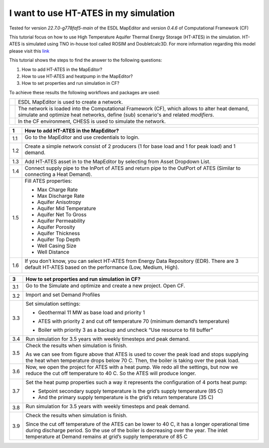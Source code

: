 .. _ates:

I want to use HT-ATES in my simulation
======================================

Tested for version *22.7.0-g778faf5-main* of the ESDL MapEditor and
version *0.4.6* of Computational Framework (CF)

This tutorial focus on how to use High Temperature Aquifer Thermal
Energy Storage (HT-ATES) in the simulation. HT-ATES is simulated using
TNO in-house tool called ROSIM and Doubletcalc3D. For more information
regarding this model please visit this
`link <https://warmingup-designtoolkitdocumentation.readthedocs-hosted.com/en/latest/software/CHESS/index.html#chess-ates-module-rosim>`__

This tutorial shows the steps to find the answer to the following
questions:

1) How to add HT-ATES in the MapEditor?

2) How to use HT-ATES and heatpump in the MapEditor?

3) How to set properties and run simulation in CF?

To achieve these results the following workflows and packages are used:

+------------+-----------------------------------------------------------------------------------------------------------------------------------------------------------------------------------------+
| |image0|   | ESDL MapEditor is used to create a network.                                                                                                                                             |
+------------+-----------------------------------------------------------------------------------------------------------------------------------------------------------------------------------------+
| |image1|   | The network is loaded into the Computational Framework (CF), which allows to alter heat demand, simulate and optimize heat networks, define (sub) scenario's and related *modifiers*.   |
+------------+-----------------------------------------------------------------------------------------------------------------------------------------------------------------------------------------+
| |image2|   | In the CF environment, CHESS is used to simulate the network.                                                                                                                           |
+------------+-----------------------------------------------------------------------------------------------------------------------------------------------------------------------------------------+

+---------+----------------------------------------------------------------------------------------------------------------------------------------------------------+
| **1**   | \ **How to add HT-ATES in the MapEditor?**                                                                                                               |
+=========+==========================================================================================================================================================+
| 1.1     | Go to the MapEditor and use credentials to login.                                                                                                        |
|         |                                                                                                                                                          |
|         | |image3|                                                                                                                                                 |
+---------+----------------------------------------------------------------------------------------------------------------------------------------------------------+
| 1.2     | Create a simple network consist of 2 producers (1 for base load and 1 for peak load) and 1 demand.                                                       |
|         |                                                                                                                                                          |
|         | |image4|                                                                                                                                                 |
+---------+----------------------------------------------------------------------------------------------------------------------------------------------------------+
| 1.3     | Add HT-ATES asset in to the MapEditor by selecting from Asset Dropdown List. |image5|                                                                    |
+---------+----------------------------------------------------------------------------------------------------------------------------------------------------------+
| 1.4     | Connect supply pipe to the InPort of ATES and return pipe to the OutPort of ATES (Similar to connecting a Heat Demand). |image6|                         |
+---------+----------------------------------------------------------------------------------------------------------------------------------------------------------+
| 1.5     | Fill ATES properties:                                                                                                                                    |
|         |                                                                                                                                                          |
|         | -  Max Charge Rate                                                                                                                                       |
|         |                                                                                                                                                          |
|         | -  Max Discharge Rate                                                                                                                                    |
|         |                                                                                                                                                          |
|         | -  Aquifer Anisotropy                                                                                                                                    |
|         |                                                                                                                                                          |
|         | -  Aquifer Mid Temperature                                                                                                                               |
|         |                                                                                                                                                          |
|         | -  Aquifer Net To Gross                                                                                                                                  |
|         |                                                                                                                                                          |
|         | -  Aquifer Permeability                                                                                                                                  |
|         |                                                                                                                                                          |
|         | -  Aquifer Porosity                                                                                                                                      |
|         |                                                                                                                                                          |
|         | -  Aquifer Thickness                                                                                                                                     |
|         |                                                                                                                                                          |
|         | -  Aquifer Top Depth                                                                                                                                     |
|         |                                                                                                                                                          |
|         | -  Well Casing Size                                                                                                                                      |
|         |                                                                                                                                                          |
|         | -  Well Distance                                                                                                                                         |
|         |                                                                                                                                                          |
|         | |image7|                                                                                                                                                 |
+---------+----------------------------------------------------------------------------------------------------------------------------------------------------------+
| 1.6     | If you don’t know, you can select HT-ATES from Energy Data Repository (EDR). There are 3 default HT-ATES based on the performance (Low, Medium, High).   |
|         |                                                                                                                                                          |
|         | |image8|                                                                                                                                                 |
+---------+----------------------------------------------------------------------------------------------------------------------------------------------------------+

+---------+--------------------------------------------------------------------------------------------------------------------------------------------------------------------------------------------------------------------------------------------------------------------------------------------------------------------------------------------------------------------------------------------------------------------------------------------------------------------------------+
| **2**   | **How to use HT-ATES and heatpump in the MapEditor?**                                                                                                                                                                                                                                                                                                                                                                                                                          |
+=========+================================================================================================================================================================================================================================================================================================================================================================================================================================================================================+
| 2.1     | ATES hot well temperature will drop during production period. It is not desirable when you are connecting it directly to the primary grid. Thus, you can add a heat pump when the temperature drops below the grid temperature.                                                                                                                                                                                                                                                |
|         |                                                                                                                                                                                                                                                                                                                                                                                                                                                                                |
|         | |image9|                                                                                                                                                                                                                                                                                                                                                                                                                                                                       |
+---------+--------------------------------------------------------------------------------------------------------------------------------------------------------------------------------------------------------------------------------------------------------------------------------------------------------------------------------------------------------------------------------------------------------------------------------------------------------------------------------+
| 2.2     | Split the supply pipe into 3 segments (1 of them with a Joint, and 1 of them just Split, not connected):                                                                                                                                                                                                                                                                                                                                                                       |
|         |                                                                                                                                                                                                                                                                                                                                                                                                                                                                                |
|         | 1. Right click, select Split and add Joint                                                                                                                                                                                                                                                                                                                                                                                                                                     |
|         |                                                                                                                                                                                                                                                                                                                                                                                                                                                                                |
|         | 2. Right click, select Split                                                                                                                                                                                                                                                                                                                                                                                                                                                   |
|         |                                                                                                                                                                                                                                                                                                                                                                                                                                                                                |
|         | |image10|                                                                                                                                                                                                                                                                                                                                                                                                                                                                      |
+---------+--------------------------------------------------------------------------------------------------------------------------------------------------------------------------------------------------------------------------------------------------------------------------------------------------------------------------------------------------------------------------------------------------------------------------------------------------------------------------------+
| 2.3     | Right click and select Reverse for pipes with yellow box. Make sure the supply pipe connected to ATES is still having direction going to the ATES.                                                                                                                                                                                                                                                                                                                             |
|         |                                                                                                                                                                                                                                                                                                                                                                                                                                                                                |
|         | |image11|                                                                                                                                                                                                                                                                                                                                                                                                                                                                      |
+---------+--------------------------------------------------------------------------------------------------------------------------------------------------------------------------------------------------------------------------------------------------------------------------------------------------------------------------------------------------------------------------------------------------------------------------------------------------------------------------------+
| 2.4     | Add Heat Pump and remove (PrimIn Port and PrimOut Port)                                                                                                                                                                                                                                                                                                                                                                                                                        |
|         |                                                                                                                                                                                                                                                                                                                                                                                                                                                                                |
|         | |image12|                                                                                                                                                                                                                                                                                                                                                                                                                                                                      |
+---------+--------------------------------------------------------------------------------------------------------------------------------------------------------------------------------------------------------------------------------------------------------------------------------------------------------------------------------------------------------------------------------------------------------------------------------------------------------------------------------+
| 2.5     | Connect the SecIn and SecOut port of the heat pump to the pipes.                                                                                                                                                                                                                                                                                                                                                                                                               |
|         |                                                                                                                                                                                                                                                                                                                                                                                                                                                                                |
|         | |image13|                                                                                                                                                                                                                                                                                                                                                                                                                                                                      |
+---------+--------------------------------------------------------------------------------------------------------------------------------------------------------------------------------------------------------------------------------------------------------------------------------------------------------------------------------------------------------------------------------------------------------------------------------------------------------------------------------+
| 2.6     | *Note:* With this 2 ports heat pump, we are upgrading heat from ATES to meet the grid’s temperature from Secondary side. At the moment, the 4 ports heat pump is not supported for ATES because ATES flow is bidirectional for charging and discharging. The 4 ports heat pump is only for 1 direction flow like a producer (e.g. geothermal). Thus, during discharging, we can’t have lower temperature than your return pipe’s temperature for injection to the cold well.   |
+---------+--------------------------------------------------------------------------------------------------------------------------------------------------------------------------------------------------------------------------------------------------------------------------------------------------------------------------------------------------------------------------------------------------------------------------------------------------------------------------------+
| 2.7     | Fill the heat pump’s properties:                                                                                                                                                                                                                                                                                                                                                                                                                                               |
|         |                                                                                                                                                                                                                                                                                                                                                                                                                                                                                |
|         | -  Efficiency                                                                                                                                                                                                                                                                                                                                                                                                                                                                  |
|         |                                                                                                                                                                                                                                                                                                                                                                                                                                                                                |
|         | -  Initial COP                                                                                                                                                                                                                                                                                                                                                                                                                                                                 |
|         |                                                                                                                                                                                                                                                                                                                                                                                                                                                                                |
|         | -  Power (it is not used at the moment for limiting the operational of a heat pump). Power is a calculation output.                                                                                                                                                                                                                                                                                                                                                            |
|         |                                                                                                                                                                                                                                                                                                                                                                                                                                                                                |
|         | |image14|                                                                                                                                                                                                                                                                                                                                                                                                                                                                      |
+---------+----------------------------------------------------------------------------------------------------------------------------------------------------------+

+---------+--------------------------------------------------------------------------------------------------------------------------------------------------------------------------------------------------------------------------------------------------------------------------------------------------------------------------------------------------------------------------------------------------------------------------------------------------------------------------------+
| **3**   | **How to set properties and run simulation in CF?**                                                                                                                                                                                                                                                                                                                                                                                                                            |
+---------+--------------------------------------------------------------------------------------------------------------------------------------------------------------------------------------------------------------------------------------------------------------------------------------------------------------------------------------------------------------------------------------------------------------------------------------------------------------------------------+
| 3.1     | Go to the Simulate and optimize and create a new project. Open CF.                                                                                                                                                                                                                                                                                                                                                                                                             |
|         |                                                                                                                                                                                                                                                                                                                                                                                                                                                                                |
|         | |image15|                                                                                                                                                                                                                                                                                                                                                                                                                                                                      |
+---------+--------------------------------------------------------------------------------------------------------------------------------------------------------------------------------------------------------------------------------------------------------------------------------------------------------------------------------------------------------------------------------------------------------------------------------------------------------------------------------+
| 3.2     | Import and set Demand Profiles                                                                                                                                                                                                                                                                                                                                                                                                                                                 |
|         |                                                                                                                                                                                                                                                                                                                                                                                                                                                                                |
|         | |image16|                                                                                                                                                                                                                                                                                                                                                                                                                                                                      |
+---------+--------------------------------------------------------------------------------------------------------------------------------------------------------------------------------------------------------------------------------------------------------------------------------------------------------------------------------------------------------------------------------------------------------------------------------------------------------------------------------+
| 3.3     | Set simulation settings:                                                                                                                                                                                                                                                                                                                                                                                                                                                       |
|         |                                                                                                                                                                                                                                                                                                                                                                                                                                                                                |
|         | -  Geothermal 11 MW as base load and priority 1                                                                                                                                                                                                                                                                                                                                                                                                                                |
|         |                                                                                                                                                                                                                                                                                                                                                                                                                                                                                |
|         | |image17|                                                                                                                                                                                                                                                                                                                                                                                                                                                                      |
|         |                                                                                                                                                                                                                                                                                                                                                                                                                                                                                |
|         | -  ATES with priority 2 and cut off temperature 70 (minimum demand’s temperature)                                                                                                                                                                                                                                                                                                                                                                                              |
|         |                                                                                                                                                                                                                                                                                                                                                                                                                                                                                |
|         | |image18|                                                                                                                                                                                                                                                                                                                                                                                                                                                                      |
|         |                                                                                                                                                                                                                                                                                                                                                                                                                                                                                |
|         | -  Boiler with priority 3 as a backup and uncheck “Use resource to fill buffer”                                                                                                                                                                                                                                                                                                                                                                                                |
|         |                                                                                                                                                                                                                                                                                                                                                                                                                                                                                |
|         | |image19|                                                                                                                                                                                                                                                                                                                                                                                                                                                                      |
+---------+--------------------------------------------------------------------------------------------------------------------------------------------------------------------------------------------------------------------------------------------------------------------------------------------------------------------------------------------------------------------------------------------------------------------------------------------------------------------------------+
| 3.4     | Run simulation for 3.5 years with weekly timesteps and peak demand.                                                                                                                                                                                                                                                                                                                                                                                                            |
|         | |image20|                                                                                                                                                                                                                                                                                                                                                                                                                                                                      |
+---------+--------------------------------------------------------------------------------------------------------------------------------------------------------------------------------------------------------------------------------------------------------------------------------------------------------------------------------------------------------------------------------------------------------------------------------------------------------------------------------+
| 3.5     | Check the results when simulation is finish.                                                                                                                                                                                                                                                                                                                                                                                                                                   |
|         |                                                                                                                                                                                                                                                                                                                                                                                                                                                                                |
|         | |image21|                                                                                                                                                                                                                                                                                                                                                                                                                                                                      |
|         |                                                                                                                                                                                                                                                                                                                                                                                                                                                                                |
|         | |image22|                                                                                                                                                                                                                                                                                                                                                                                                                                                                      |
|         |                                                                                                                                                                                                                                                                                                                                                                                                                                                                                |
|         | As we can see from figure above that ATES is used to cover the peak load and stops supplying the heat when temperature drops below 70 C. Then, the boiler is taking over the peak load.                                                                                                                                                                                                                                                                                        |
+---------+--------------------------------------------------------------------------------------------------------------------------------------------------------------------------------------------------------------------------------------------------------------------------------------------------------------------------------------------------------------------------------------------------------------------------------------------------------------------------------+
| 3.6     | Now, we open the project for ATES with a heat pump. We redo all the settings, but now we reduce the cut off temperature to 40 C. So the ATES will produce longer.                                                                                                                                                                                                                                                                                                              |
|         |                                                                                                                                                                                                                                                                                                                                                                                                                                                                                |
|         | |image23|                                                                                                                                                                                                                                                                                                                                                                                                                                                                      |
+---------+--------------------------------------------------------------------------------------------------------------------------------------------------------------------------------------------------------------------------------------------------------------------------------------------------------------------------------------------------------------------------------------------------------------------------------------------------------------------------------+
| 3.7     | Set the heat pump properties such a way it represents the configuration of 4 ports heat pump:                                                                                                                                                                                                                                                                                                                                                                                  |
|         |                                                                                                                                                                                                                                                                                                                                                                                                                                                                                |
|         | -  Setpoint secondary supply temperature is the grid’s supply temperature (85 C)                                                                                                                                                                                                                                                                                                                                                                                               |
|         |                                                                                                                                                                                                                                                                                                                                                                                                                                                                                |
|         | -  And the primary supply temperature is the grid’s return temperature (35 C)                                                                                                                                                                                                                                                                                                                                                                                                  |
|         |                                                                                                                                                                                                                                                                                                                                                                                                                                                                                |
|         | |image24|                                                                                                                                                                                                                                                                                                                                                                                                                                                                      |
+---------+--------------------------------------------------------------------------------------------------------------------------------------------------------------------------------------------------------------------------------------------------------------------------------------------------------------------------------------------------------------------------------------------------------------------------------------------------------------------------------+
| 3.8     | Run simulation for 3.5 years with weekly timesteps and peak demand.                                                                                                                                                                                                                                                                                                                                                                                                            |
|         |                                                                                                                                                                                                                                                                                                                                                                                                                                                                                |
|         | |image25|                                                                                                                                                                                                                                                                                                                                                                                                                                                                      |
+---------+--------------------------------------------------------------------------------------------------------------------------------------------------------------------------------------------------------------------------------------------------------------------------------------------------------------------------------------------------------------------------------------------------------------------------------------------------------------------------------+
| 3.9     | Check the results when simulation is finish.                                                                                                                                                                                                                                                                                                                                                                                                                                   |
|         |                                                                                                                                                                                                                                                                                                                                                                                                                                                                                |
|         | |image26|                                                                                                                                                                                                                                                                                                                                                                                                                                                                      |
|         |                                                                                                                                                                                                                                                                                                                                                                                                                                                                                |
|         | |image27|                                                                                                                                                                                                                                                                                                                                                                                                                                                                      |
|         |                                                                                                                                                                                                                                                                                                                                                                                                                                                                                |
|         | |image28|                                                                                                                                                                                                                                                                                                                                                                                                                                                                      |
|         |                                                                                                                                                                                                                                                                                                                                                                                                                                                                                |
|         | Since the cut off temperature of the ATES can be lower to 40 C, it has a longer operational time during discharge period. So the use of the boiler is decreasing over the year. The inlet temperature at Demand remains at grid’s supply temperature of 85 C                                                                                                                                                                                                                   |
+---------+--------------------------------------------------------------------------------------------------------------------------------------------------------------------------------------------------------------------------------------------------------------------------------------------------------------------------------------------------------------------------------------------------------------------------------------------------------------------------------+

.. |image0| image:: media/image1.png
   :width: 0.87361in
   :height: 0.90694in
.. |image1| image:: media/image2.png
   :width: 0.98681in
   :height: 1.03333in
.. |image2| image:: media/image3.png
   :width: 0.97986in
   :height: 0.64653in
.. |image3| image:: media/image4.png
   :width: 5.65694in
   :height: 3.17083in
.. |image4| image:: media/image5.png
   :width: 4.67708in
   :height: 4.74444in
.. |image5| image:: media/image6.png
   :width: 5.30208in
   :height: 5.46042in
.. |image6| image:: media/image7.png
   :width: 5.56250in
   :height: 4.37500in
.. |image7| image:: media/image8.png
   :width: 5.65694in
   :height: 4.86250in
.. |image8| image:: media/image9.png
   :width: 5.65694in
   :height: 4.73056in
.. |image9| image:: media/image10.png
   :width: 5.65694in
   :height: 0.88542in
.. |image10| image:: media/image11.png
   :width: 5.65694in
   :height: 4.33264in
.. |image11| image:: media/image12.png
   :width: 5.65694in
   :height: 4.55556in
.. |image12| image:: media/image13.png
   :width: 5.65694in
   :height: 2.81042in
.. |image13| image:: media/image14.png
   :width: 5.65694in
   :height: 2.45556in
.. |image14| image:: media/image15.png
   :width: 3.36458in
   :height: 3.70258in
.. |image15| image:: media/image16.png
   :width: 5.65694in
   :height: 2.80417in
.. |image16| image:: media/image17.png
   :width: 5.65694in
   :height: 3.19514in
.. |image17| image:: media/image18.png
   :width: 5.65694in
   :height: 0.48750in
.. |image18| image:: media/image19.png
   :width: 5.65694in
   :height: 0.75556in
.. |image19| image:: media/image20.png
   :width: 5.65694in
   :height: 0.46250in
.. |image20| image:: media/image21.png
   :width: 5.65694in
   :height: 1.78819in
.. |image21| image:: media/image22.png
   :width: 5.65694in
   :height: 3.30486in
.. |image22| image:: media/image23.png
   :width: 5.65694in
   :height: 3.32569in
.. |image23| image:: media/image24.png
   :width: 5.65694in
   :height: 0.75000in
.. |image24| image:: media/image25.png
   :width: 5.65694in
   :height: 0.38333in
.. |image25| image:: media/image26.png
   :width: 5.65694in
   :height: 1.77569in
.. |image26| image:: media/image27.png
   :width: 5.65694in
   :height: 3.63611in
.. |image27| image:: media/image28.png
   :width: 4.85417in
   :height: 3.09330in
.. |image28| image:: media/image29.png
   :width: 4.84375in
   :height: 3.03671in
